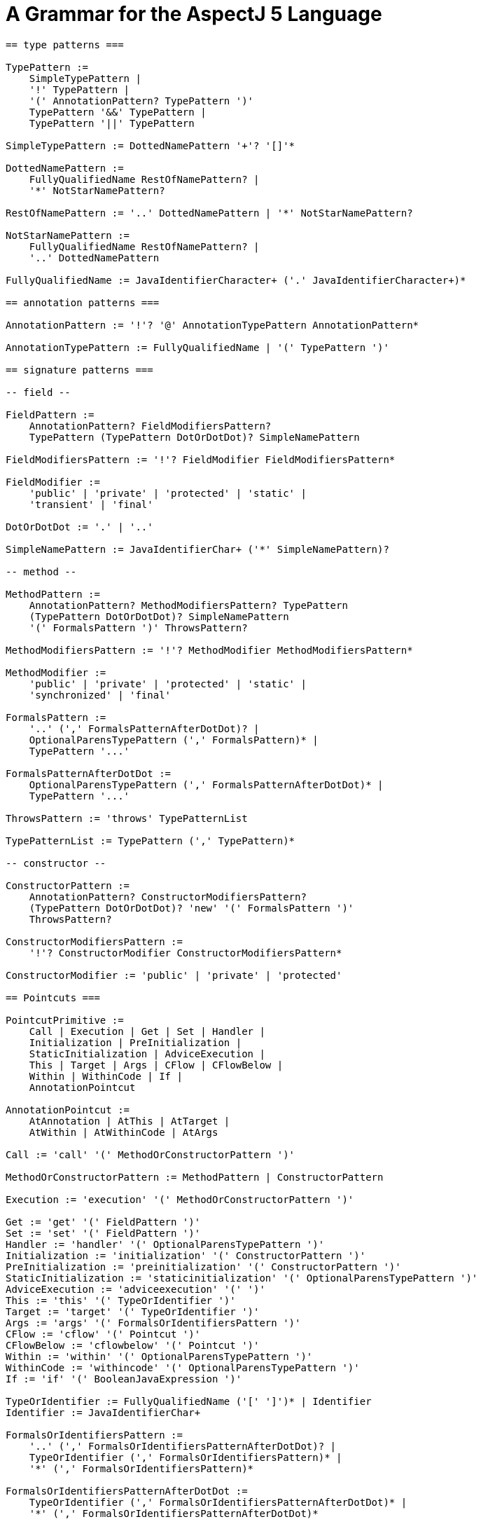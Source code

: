 [[grammar]]
= A Grammar for the AspectJ 5 Language

[source, text]
....
== type patterns ===

TypePattern :=
    SimpleTypePattern |
    '!' TypePattern |
    '(' AnnotationPattern? TypePattern ')'
    TypePattern '&&' TypePattern |
    TypePattern '||' TypePattern

SimpleTypePattern := DottedNamePattern '+'? '[]'*

DottedNamePattern :=
    FullyQualifiedName RestOfNamePattern? |
    '*' NotStarNamePattern?

RestOfNamePattern := '..' DottedNamePattern | '*' NotStarNamePattern?

NotStarNamePattern :=
    FullyQualifiedName RestOfNamePattern? |
    '..' DottedNamePattern

FullyQualifiedName := JavaIdentifierCharacter+ ('.' JavaIdentifierCharacter+)*

== annotation patterns ===

AnnotationPattern := '!'? '@' AnnotationTypePattern AnnotationPattern*

AnnotationTypePattern := FullyQualifiedName | '(' TypePattern ')'

== signature patterns ===

-- field --

FieldPattern :=
    AnnotationPattern? FieldModifiersPattern?
    TypePattern (TypePattern DotOrDotDot)? SimpleNamePattern

FieldModifiersPattern := '!'? FieldModifier FieldModifiersPattern*

FieldModifier :=
    'public' | 'private' | 'protected' | 'static' |
    'transient' | 'final'

DotOrDotDot := '.' | '..'

SimpleNamePattern := JavaIdentifierChar+ ('*' SimpleNamePattern)?

-- method --

MethodPattern :=
    AnnotationPattern? MethodModifiersPattern? TypePattern
    (TypePattern DotOrDotDot)? SimpleNamePattern
    '(' FormalsPattern ')' ThrowsPattern?

MethodModifiersPattern := '!'? MethodModifier MethodModifiersPattern*

MethodModifier :=
    'public' | 'private' | 'protected' | 'static' |
    'synchronized' | 'final'

FormalsPattern :=
    '..' (',' FormalsPatternAfterDotDot)? |
    OptionalParensTypePattern (',' FormalsPattern)* |
    TypePattern '...'

FormalsPatternAfterDotDot :=
    OptionalParensTypePattern (',' FormalsPatternAfterDotDot)* |
    TypePattern '...'

ThrowsPattern := 'throws' TypePatternList

TypePatternList := TypePattern (',' TypePattern)*

-- constructor --

ConstructorPattern :=
    AnnotationPattern? ConstructorModifiersPattern?
    (TypePattern DotOrDotDot)? 'new' '(' FormalsPattern ')'
    ThrowsPattern?

ConstructorModifiersPattern :=
    '!'? ConstructorModifier ConstructorModifiersPattern*

ConstructorModifier := 'public' | 'private' | 'protected'

== Pointcuts ===

PointcutPrimitive :=
    Call | Execution | Get | Set | Handler |
    Initialization | PreInitialization |
    StaticInitialization | AdviceExecution |
    This | Target | Args | CFlow | CFlowBelow |
    Within | WithinCode | If |
    AnnotationPointcut

AnnotationPointcut :=
    AtAnnotation | AtThis | AtTarget |
    AtWithin | AtWithinCode | AtArgs

Call := 'call' '(' MethodOrConstructorPattern ')'

MethodOrConstructorPattern := MethodPattern | ConstructorPattern

Execution := 'execution' '(' MethodOrConstructorPattern ')'

Get := 'get' '(' FieldPattern ')'
Set := 'set' '(' FieldPattern ')'
Handler := 'handler' '(' OptionalParensTypePattern ')'
Initialization := 'initialization' '(' ConstructorPattern ')'
PreInitialization := 'preinitialization' '(' ConstructorPattern ')'
StaticInitialization := 'staticinitialization' '(' OptionalParensTypePattern ')'
AdviceExecution := 'adviceexecution' '(' ')'
This := 'this' '(' TypeOrIdentifier ')'
Target := 'target' '(' TypeOrIdentifier ')'
Args := 'args' '(' FormalsOrIdentifiersPattern ')'
CFlow := 'cflow' '(' Pointcut ')'
CFlowBelow := 'cflowbelow' '(' Pointcut ')'
Within := 'within' '(' OptionalParensTypePattern ')'
WithinCode := 'withincode' '(' OptionalParensTypePattern ')'
If := 'if' '(' BooleanJavaExpression ')'

TypeOrIdentifier := FullyQualifiedName ('[' ']')* | Identifier
Identifier := JavaIdentifierChar+

FormalsOrIdentifiersPattern :=
    '..' (',' FormalsOrIdentifiersPatternAfterDotDot)? |
    TypeOrIdentifier (',' FormalsOrIdentifiersPattern)* |
    '*' (',' FormalsOrIdentifiersPattern)*

FormalsOrIdentifiersPatternAfterDotDot :=
    TypeOrIdentifier (',' FormalsOrIdentifiersPatternAfterDotDot)* |
    '*' (',' FormalsOrIdentifiersPatternAfterDotDot)*

AtAnnotation := '@annotation' '(' AnnotationOrIdentifier ')'
AtThis := '@this' '(' AnnotationOrIdentifer ')'
AtTarget := '@target' '(' AnnotationOrIdentifier ')'
AtWithin := '@within' '(' AnnotationOrIdentifier ')'
AtWithinCode := '@withincode' '(' AnnotationOrIdentifier ')'

AnnotationOrIdentifier := FullyQualifiedName | Identifier

AtArgs := '@args' '(' AnnotationsOrIdentifiersPattern ')'

AnnotationsOrIdentifiersPattern :=
    '..' (',' AnnotationsOrIdentifiersPatternAfterDotDot)? |
    AnnotationOrIdentifier (',' AnnotationsOrIdentifiersPattern)* |
    '*' (',' AnnotationsOrIdentifiersPattern)*

AnnotationsOrIdentifiersPatternAfterDotDot :=
    AnnotationOrIdentifier (',' AnnotationsOrIdentifiersPatternAfterDotDot)* |
    '*' (',' AnnotationsOrIdentifiersPatternAfterDotDot)*

PointcutDeclaration :=
    PointcutModifiers? 'pointcut' Identifier Formals ':' PointcutExpression

PointcutModifiers := PointcutModifier*

PointcutModifier := 'public' | 'private' | 'protected' | 'abstract'

Formals := '(' ParamList? ')'
ParamList := FullyQualifiedName Identifier (',' ParamList)*

ReferencePointcut := (FullyQualifiedName '.')? Identifier Formals

PointcutExpression :=
    (PointcutPrimitive | ReferencePointcut) |
    '!' PointcutExpression |
    '(' PointcutExpression ')' |
    PointcutExpression '&&' PointcutExpression |
    PointcutExpression '||' PointcutExpression

== Advice ===

to be written...

== Inter-type Declarations ===

to be written...

== Declare Statements ===

to be written...

== Aspects ===

to be written...
....
